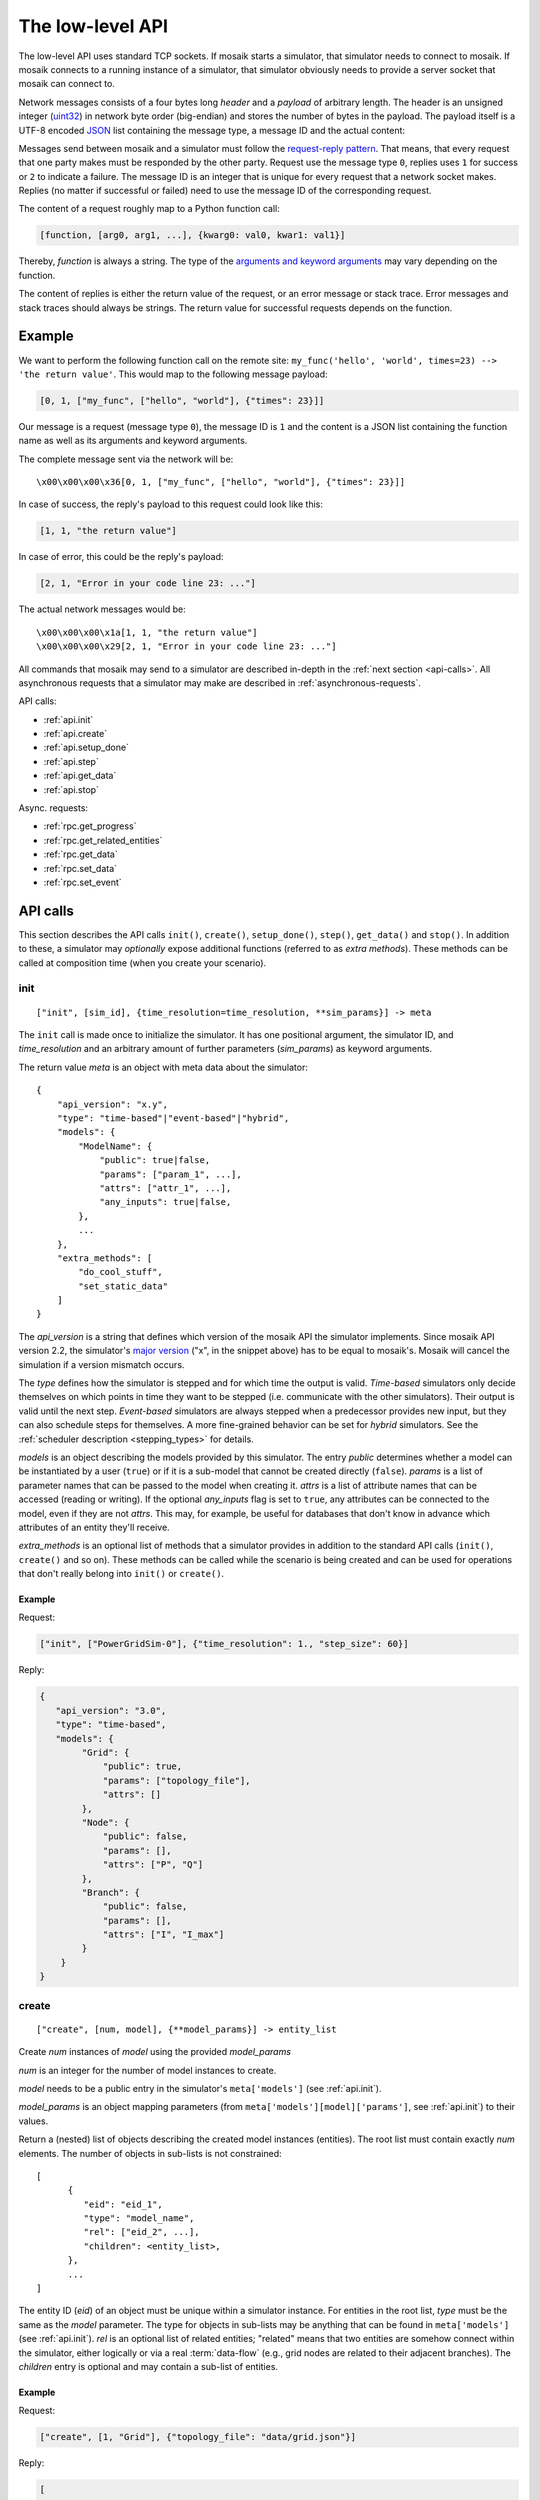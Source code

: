 .. _low-level-api:

=================
The low-level API
=================

The low-level API uses standard TCP sockets. If mosaik starts a simulator, that
simulator needs to connect to mosaik. If mosaik connects to a running instance
of a simulator, that simulator obviously needs to provide a server socket that
mosaik can connect to.

Network messages consists of a four bytes long *header* and a *payload* of
arbitrary length. The header is an unsigned integer (`uint32
<http://pubs.opengroup.org/onlinepubs/9699919799/basedefs/stdint.h.html#tag_13_47_03_01>`_)
in network byte order (big-endian) and stores the number of bytes in the
payload. The payload itself is a UTF-8 encoded `JSON <http://www.json.org/>`_
list containing the message type, a message ID and the actual content:

.. image:: /_static/network-messages.*
   :width: 500
   :align: center
   :alt: Messages consist of a header and a payload. The payload is a JSON
         list containing a message type, ID and the actual content.

Messages send between mosaik and a simulator must follow the `request-reply
pattern <http://en.wikipedia.org/wiki/Request-response>`_. That means, that
every request that one party makes must be responded by the other party.
Request use the message type ``0``, replies uses ``1`` for success or ``2`` to
indicate a failure. The message ID is an integer that is unique for every
request that a network socket makes. Replies (no matter if successful or
failed) need to use the message ID of the corresponding request.

The content of a request roughly map to a Python function call:

.. code-block:: none

   [function, [arg0, arg1, ...], {kwarg0: val0, kwar1: val1}]

Thereby, *function* is always a string. The type of the `arguments and keyword
arguments <https://docs.python.org/3/glossary.html#term-argument>`_ may vary
depending on the function.

The content of replies is either the return value of the request, or an error
message or stack trace. Error messages and stack traces should always be
strings. The return value for successful requests depends on the function.


Example
=======

We want to perform the following function call on the remote site:
``my_func('hello', 'world', times=23) --> 'the return value'``. This would map
to the following message payload:

.. code-block:: json

   [0, 1, ["my_func", ["hello", "world"], {"times": 23}]]

Our message is a request (message type ``0``), the message ID is ``1`` and the
content is a JSON list containing the function name as well as its arguments
and keyword arguments.

The complete message sent via the network will be::

   \x00\x00\x00\x36[0, 1, ["my_func", ["hello", "world"], {"times": 23}]]

In case of success, the reply's payload to this request could look like this:

.. code-block:: json

   [1, 1, "the return value"]

In case of error, this could be the reply's payload:

.. code-block:: json

   [2, 1, "Error in your code line 23: ..."]

The actual network messages would be::

   \x00\x00\x00\x1a[1, 1, "the return value"]
   \x00\x00\x00\x29[2, 1, "Error in your code line 23: ..."]

All commands that mosaik may send to a simulator are described in-depth in the
:ref:`next section <api-calls>`. All asynchronous requests that a simulator may
make are described in :ref:`asynchronous-requests`.

API calls:

- :ref:`api.init`
- :ref:`api.create`
- :ref:`api.setup_done`
- :ref:`api.step`
- :ref:`api.get_data`
- :ref:`api.stop`

Async. requests:

- :ref:`rpc.get_progress`
- :ref:`rpc.get_related_entities`
- :ref:`rpc.get_data`
- :ref:`rpc.set_data`
- :ref:`rpc.set_event`


.. _api-calls:

API calls
=========

This section describes the API calls ``init()``, ``create()``, ``setup_done()``,
``step()``, ``get_data()`` and ``stop()``.  In addition to these, a simulator
may *optionally* expose additional functions (referred to as *extra methods*).
These methods can be called at composition time (when you create your
scenario).

.. _api.init:

init
----

::

   ["init", [sim_id], {time_resolution=time_resolution, **sim_params}] -> meta

The ``init`` call is made once to initialize the simulator. It has one
positional argument, the simulator ID, and *time_resolution* and an arbitrary
amount of further parameters (*sim_params*) as keyword arguments.

The return value *meta* is an object with meta data about the simulator::

    {
        "api_version": "x.y",
        "type": "time-based"|"event-based"|"hybrid",
        "models": {
            "ModelName": {
                "public": true|false,
                "params": ["param_1", ...],
                "attrs": ["attr_1", ...],
                "any_inputs": true|false,
            },
            ...
        },
        "extra_methods": [
            "do_cool_stuff",
            "set_static_data"
        ]
    }

The *api_version* is a string that defines which version of the mosaik API the
simulator implements.  Since mosaik API version 2.2, the simulator's `major
version <http://semver.org/>`_ ("x", in the snippet above) has to be equal to
mosaik's.  Mosaik will cancel the simulation if a version mismatch occurs.

The *type* defines how the simulator is stepped and for which time the output
is valid. *Time-based* simulators only decide themselves on which points in
time they want to be stepped (i.e. communicate with the other simulators).
Their output is valid until the next step. *Event-based* simulators are always
stepped when a predecessor provides new input, but they can also schedule
steps for themselves. A more fine-grained behavior can be set for *hybrid*
simulators. See the :ref:`scheduler description <stepping_types>` for details.

*models* is an object describing the models provided by this simulator. The
entry *public* determines whether a model can be instantiated by a user
(``true``) or if it is a sub-model that cannot be created directly (``false``).
*params* is a list of parameter names that can be passed to the model when
creating it. *attrs* is a list of attribute names that can be accessed (reading
or writing).  If the optional *any_inputs* flag is set to ``true``, any
attributes can be connected to the model, even if they are not *attrs*. This
may, for example, be useful for databases that don't know in advance which
attributes of an entity they'll receive.

*extra_methods* is an optional list of methods that a simulator provides in
addition to the standard API calls (``init()``, ``create()`` and so on).  These
methods can be called while the scenario is being created and can be used for
operations that don't really belong into ``init()`` or ``create()``.


Example
^^^^^^^

Request:

.. code-block:: json

    ["init", ["PowerGridSim-0"], {"time_resolution": 1., "step_size": 60}]

Reply:

.. code-block:: json

    {
       "api_version": "3.0",
       "type": "time-based",
       "models": {
            "Grid": {
                "public": true,
                "params": ["topology_file"],
                "attrs": []
            },
            "Node": {
                "public": false,
                "params": [],
                "attrs": ["P", "Q"]
            },
            "Branch": {
                "public": false,
                "params": [],
                "attrs": ["I", "I_max"]
            }
        }
    }


.. _api.create:

create
------

::

   ["create", [num, model], {**model_params}] -> entity_list


Create *num* instances of *model* using the provided *model_params*

*num* is an integer for the number of model instances to create.

*model* needs to be a public entry in the simulator's ``meta['models']`` (see
:ref:`api.init`).

*model_params* is an object mapping parameters (from
``meta['models'][model]['params']``, see :ref:`api.init`) to their values.

Return a (nested) list of objects describing the created model instances
(entities). The root list must contain exactly *num* elements. The number of
objects in sub-lists is not constrained::

   [
         {
            "eid": "eid_1",
            "type": "model_name",
            "rel": ["eid_2", ...],
            "children": <entity_list>,
         },
         ...
   ]

The entity ID (*eid*) of an object must be unique within a simulator instance.
For entities in the root list, *type* must be the same as the *model*
parameter. The type for objects in sub-lists may be anything that can be found
in ``meta['models']`` (see :ref:`api.init`).  *rel* is an optional list of
related entities; "related" means that two entities are somehow connect within
the simulator, either logically or via a real :term:`data-flow` (e.g., grid
nodes are related to their adjacent branches). The *children* entry is optional
and may contain a sub-list of entities.


Example
^^^^^^^

Request:

.. code-block:: json

    ["create", [1, "Grid"], {"topology_file": "data/grid.json"}]

Reply:

.. code-block:: json

    [
        {
            "eid": "Grid_1",
            "type": "Grid",
            "rel": [],
            "children": [
                {
                    "eid": "node_0",
                    "type": "Node",
                },
                {
                    "eid": "node_1",
                    "type": "Node",
                },
                {
                    "eid": "branch_0",
                    "type": "Branch",
                    "rel": ["node_0", "node_1"]
                }
            ]
        }
    ]


.. _api.setup_done:

setup_done
----------

::

   ["setup_done", [], {}] -> null


Callback that indicates that the scenario setup is done and the actual
simulation is about to start.

At this point, all entities and all connections between them are know but no
simulator has been stepped yet.

Implementing this method is optional.

*Added in mosaik API version 2.2.*


Example
^^^^^^^

Request:

.. code-block:: json

    ["setup_done", [], {}]

Reply:

.. code-block:: json

    null


.. _api.step:

step
----

::

   ["step", [time, inputs, max_advance], {}] -> Optional[time_next_step]

Perform the next simulation step at time *time* using input values from
*inputs* and return the new simulation time (the time at which *step* should
be called again) or null if the simulator doesn't need to step itself.

*time*, *max_advance*, and the time_next_step are integers (or null). Their
unit is arbitrary, e.g. *seconds* (counted from simulation start), but has
to be consistent among all simulators used in a scenario.

*inputs* is a dict of dicts mapping entity IDs to attributes and dicts of
values (each simulator has to decide on its own how to reduce the values (e.g.,
as its sum, average or maximum)::

    {
        "eid_1": {
            "attr_1": {'src_full_id_1': val_1_1, 'src_full_id_2': val_1_2, ...},
            "attr_2": {'src_full_id_1': val_2_1, 'src_full_id_2': val_2_2, ...},
            ...
        },
        ...
    }

*max_advance* tells the simulator how far it can advance its time without
risking any causality error, i.e. it is guaranteed that no external step will
be triggered before max_advance + 1, unless the simulator activates an output
loop earlier than that. For time-based simulators (or hybrid ones without any
triggering input) *max_advance* is always equal to the end of the simulation
(*until*). See the description of the :ref:`scheduler <max_advance>` for more
details.

Example
^^^^^^^

Request:

.. code-block:: json

    [
        "step",
        [
            60,
            {
                  "node_1": {"P": [20, 3.14], "Q": [3, -2.5]},
                  "node_2": {"P": [42], "Q": [-23.2]},
            },
            3600
        ],
        {}
    ]

Reply:

.. code-block:: json

   120


.. _api.get_data:

get_data
--------

::

   ["get_data", [outputs], {}] -> data

Return the data for the requested attributes in *outputs*

*outputs* is an object mapping entity IDs to lists of attribute names whose
values are requested (connected to any other simulator)::

    {
        "eid_1": ["attr_1", "attr_2", ...],
        ...
    }

The return value needs to be an object of objects mapping entity IDs and
attribute names to their values::

    {
        "eid_1: {
           "attr_1": "val_1",
           "attr_2": "val_2",
           ...
        },
        ...
        "time": *output_time* (optional)
    }

Time-based simulators have set an entry for all requested attributes, whereas
for event-based and hybrid simulators this is optional (e.g. if there's no new
event).

Event-based and hybrid simulators can optionally set a timing of their
non-persistent output attributes via a *time* entry, which is valid for all
given (non-persistent) attributes. If not given, it defaults to the current
time of the step. Thus only one output time is possible per step. For further
output times the simulator has to schedule another self-step (via the step's
return value).

Examples
^^^^^^^^

Request:

.. code-block:: json

    ["get_data", [{"branch_0": ["I"]}], {}]

Reply:

.. code-block:: json


    {
        "branch_0": {
            "I": 42.5
        }
    }

Request:

.. code-block:: json

    ["get_data", [{"node_0": ["msg"], "node_1": ["msg"]}], {}]

Reply:

.. code-block:: json


    {
        "node_1": {
            "msg": "Hi"
        },
        "time": 140
    }


.. _api.stop:

stop
----

::

   ["stop", [], {}] -> null

Immediately stop the simulation and terminate.

This call has no parameters and no reply is required.


Example
^^^^^^^

Request:

.. code-block:: json

    ["stop", [], {}]

Reply:

   *no reply required*


.. _asynchronous-requests:

Asynchronous requests
=====================

.. _rpc.get_progress:

get_progress
------------

::

   ["get_progress", [], {}] -> progress

Return the current overall simulation progress in percent.


Example
^^^^^^^

Request:

.. code-block:: json

    ["get_progress", [], {}]

Reply:

.. code-block:: json

    23.42


.. _rpc.get_related_entities:

get_related_entities
--------------------

::

   ["get_related_entities", [entities], {}] -> related_entities

Return information about the related entities of *entities*.

If *entitites* omitted (or ``null``), return the complete entity graph, e.g.:

.. code-block:: json

   {
       "nodes": {
           "sid_0.eid_0": {"type": "A"},
           "sid_0.eid_1": {"type": "B"},
           "sid_1.eid_0": {"type": "C"},
       },
       "edges": [
           ["sid_0.eid_0", "sid_1.eid0", {}],
           ["sid_0.eid_1", "sid_1.eid0", {}],
       ],
   }

If *entities* is a single string (e.g., ``sid_1.eid_0``), return an object
containing all entities related to that entity:

.. code-block:: json

   {
       "sid_0.eid_0": {"type": "A"},
       "sid_0.eid_1": {"type": "B"},
   }

If *entities* is a list of entity IDs (e.g., ``["sid_0.eid_0",
"sid_0.eid_1"]``), return an object mapping each entity to an object of related
entities:

.. code-block:: json

   {
       "sid_0.eid_0": {
           "sid_1.eid_0": {"type": "B"},
       },
       "sid_0.eid_1": {
           "sid_1.eid_1": {"type": "B"},
       },
   }


Example
^^^^^^^

Request:

.. code-block:: json

   ["get_related_entities", [["grid_sim_0.node_0", "grid_sim_0.node_1"]] {}]

Reply:

.. code-block:: json

   {
       "grid_sim_0.node_0": {
           "grid_sim_0.branch_0": {"type": "Branch"},
           "pv_sim_0.pv_0": {"type": "PV"}
       },
       "grid_sim_0.node_1": {
           "grid_sim_0.branch_0": {"type": "Branch"}
       }
   }


.. _rpc.get_data:

get_data
--------

::

   ["get_data", [attrs], {}] -> data

Get the data for the requested attributes in *attrs*.

*attrs* is an object of (fully qualified) entity IDs mapping to lists of
attribute names::

    {
        "sim_id.eid_1": ["attr_1", "attr_2", ...],
        ...
    }

The return value is an object mapping the input entity IDs to data objects
mapping attribute names to there respective values::

    {
        "sim_id.eid_1: {
            "attr_1": "val_1",
            "attr_2": "val_2",
            ...
        },
         ...
    }


Example
^^^^^^^

Request:

.. code-block:: json

    ["get_data", [{"grid_sim_0.branch_0": ["I"]}], {}]

Reply:

.. code-block:: json


    {
        "grid_sim_0.branch_0": {
            "I": 42.5
        }
    }


.. _rpc.set_data:

set_data
--------

::

   ["set_data", [data], {}] -> null

Set *data* as input data for all affected simulators.

*data* is an object mapping source entity IDs to objects which in turn map
destination entity IDs to objects of attributes and values
(``{"src_full_id": {"dest_full_id": {"attr1": "val1", "attr2": "val2"}}}``)


Example
^^^^^^^

Request:

.. code-block:: json

    [
        "set_data",
        [{
            "mas_0.agent_0": {"pvsim_0.pv_0": {"P_target": 20,
                                               "Q_target": 3.14}},
            "mas_0.agent_1": {"pvsim_0.pv_1": {"P_target": 21,
                                               "Q_target": 2.718}}
        }],
        {}
    ]

Reply:

.. code-block:: json

    null


.. _rpc.set_event:

set_event
---------

::

   ["set_event", [time], {}] -> null

Request an event/step for itself at time *time*.


Example
^^^^^^^

Request:

.. code-block:: json

    ["set_event", [5], {}]

Reply:

.. code-block:: json

    null
